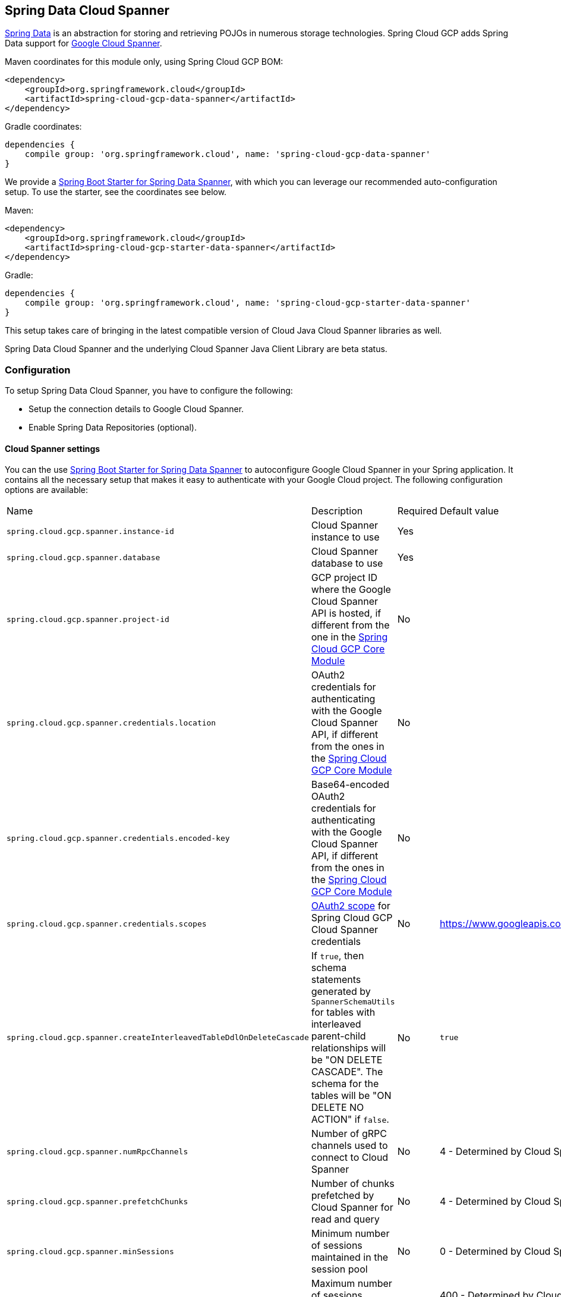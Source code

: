 :spring-data-commons-ref: https://docs.spring.io/spring-data/data-commons/docs/current/reference/html

== Spring Data Cloud Spanner

http://projects.spring.io/spring-data/[Spring Data] is an abstraction for storing and retrieving POJOs in numerous storage technologies.
Spring Cloud GCP adds Spring Data support for http://cloud.google.com/spanner/[Google Cloud Spanner].

Maven coordinates for this module only, using Spring Cloud GCP BOM:

[source,xml]
----
<dependency>
    <groupId>org.springframework.cloud</groupId>
    <artifactId>spring-cloud-gcp-data-spanner</artifactId>
</dependency>
----

Gradle coordinates:

[source,indent=0]
----
 dependencies {
     compile group: 'org.springframework.cloud', name: 'spring-cloud-gcp-data-spanner'
 }
----

We provide a link:../spring-cloud-gcp-starters/spring-cloud-gcp-starter-data-spanner[Spring Boot Starter for Spring Data Spanner], with which you can leverage our recommended auto-configuration setup.
To use the starter, see the coordinates see below.


Maven:

[source,xml]
----
<dependency>
    <groupId>org.springframework.cloud</groupId>
    <artifactId>spring-cloud-gcp-starter-data-spanner</artifactId>
</dependency>
----

Gradle:

[source,subs="normal",indent=0]
----
 dependencies {
     compile group: 'org.springframework.cloud', name: 'spring-cloud-gcp-starter-data-spanner'
 }
----

This setup takes care of bringing in the latest compatible version of Cloud Java Cloud Spanner libraries as well.

Spring Data Cloud Spanner and the underlying Cloud Spanner Java Client Library are beta status.

=== Configuration

To setup Spring Data Cloud Spanner, you have to configure the following:

* Setup the connection details to Google Cloud Spanner.
* Enable Spring Data Repositories (optional).

==== Cloud Spanner settings

You can the use link:../spring-cloud-gcp-starters/spring-cloud-gcp-starter-data-spanner[Spring Boot Starter for Spring Data Spanner] to autoconfigure Google Cloud Spanner in your Spring application.
It contains all the necessary setup that makes it easy to authenticate with your Google Cloud project.
The following configuration options are available:

|===
| Name | Description | Required | Default value
| `spring.cloud.gcp.spanner.instance-id` | Cloud Spanner instance to use | Yes |
| `spring.cloud.gcp.spanner.database` |
Cloud Spanner database to use | Yes |
| `spring.cloud.gcp.spanner.project-id` | GCP project ID where the Google Cloud Spanner API is hosted, if different from the one in the <<spring-cloud-gcp-core,Spring Cloud GCP Core Module>>
| No |
| `spring.cloud.gcp.spanner.credentials.location` | OAuth2 credentials for authenticating with the
Google Cloud Spanner API, if different from the ones in the
<<spring-cloud-gcp-core,Spring Cloud GCP Core Module>> | No |
| `spring.cloud.gcp.spanner.credentials.encoded-key` | Base64-encoded OAuth2 credentials for authenticating with the
Google Cloud Spanner API, if different from the ones in the
<<spring-cloud-gcp-core,Spring Cloud GCP Core Module>> | No |
| `spring.cloud.gcp.spanner.credentials.scopes` |
https://developers.google.com/identity/protocols/googlescopes[OAuth2 scope] for Spring Cloud GCP
Cloud Spanner credentials | No | https://www.googleapis.com/auth/spanner.data
| `spring.cloud.gcp.spanner.createInterleavedTableDdlOnDeleteCascade` | If `true`, then schema statements generated by `SpannerSchemaUtils` for tables with interleaved parent-child relationships will be "ON DELETE CASCADE".
The schema for the tables will be "ON DELETE NO ACTION" if `false`. | No | `true`
| `spring.cloud.gcp.spanner.numRpcChannels` | Number of gRPC channels used to connect to Cloud Spanner | No | 4 - Determined by Cloud Spanner client library
| `spring.cloud.gcp.spanner.prefetchChunks` | Number of chunks prefetched by Cloud Spanner for read and query | No | 4 - Determined by Cloud Spanner client library
| `spring.cloud.gcp.spanner.minSessions` | Minimum number of sessions maintained in the session pool | No | 0 - Determined by Cloud Spanner client library
| `spring.cloud.gcp.spanner.maxSessions` | Maximum number of sessions session pool can have | No | 400 - Determined by Cloud Spanner client library
| `spring.cloud.gcp.spanner.maxIdleSessions` | Maximum number of idle sessions session pool will maintain | No | 0 - Determined by Cloud Spanner client library
| `spring.cloud.gcp.spanner.writeSessionsFraction` | Fraction of sessions to be kept prepared for write transactions | No | 0.2 - Determined by Cloud Spanner client library
| `spring.cloud.gcp.spanner.keepAliveIntervalMinutes` | How long to keep idle sessions alive | No | 30 - Determined by Cloud Spanner client library
|===

==== Repository settings

Spring Data Repositories can be configured via the `@EnableSpannerRepositories` annotation on your main `@Configuration` class.
With our Spring Boot Starter for Spring Data Cloud Spanner, `@EnableSpannerRepositories` is automatically added.
It is not required to add it to any other class, unless there is a need to override finer grain configuration parameters provided by https://github.com/spring-cloud/spring-cloud-gcp/blob/master/spring-cloud-gcp-data-spanner/src/main/java/org/springframework/cloud/gcp/data/spanner/repository/config/EnableSpannerRepositories.java[`@EnableSpannerRepositories`].

==== Autoconfiguration

Our Spring Boot autoconfiguration creates the following beans available in the Spring application context:

- an instance of `SpannerTemplate`
- an instance of `SpannerDatabaseAdminTemplate` for generating table schemas from object hierarchies and creating and deleting tables and databases
- an instance of all user-defined repositories extending `SpannerRepository`, `CrudRepository`, `PagingAndSortingRepository`, when repositories are enabled
- an instance of `DatabaseClient` from the Google Cloud Java Client for Spanner, for convenience and lower level API access


=== Object Mapping

Spring Data Cloud Spanner allows you to map domain POJOs to Cloud Spanner tables via annotations:

[source,java,indent=0]
----
 @Table(name = "traders")
 public class Trader {

 	@PrimaryKey
 	@Column(name = "trader_id")
 	String traderId;

 	String firstName;

 	String lastName;

 	@NotMapped
 	Double temporaryNumber;
 }
----

Spring Data Cloud Spanner will ignore any property annotated with `@NotMapped`.
These properties will not be written to or read from Spanner.

==== Constructors

Simple constructors are supported on POJOs.
The constructor arguments can be a subset of the persistent properties.
Every constructor argument needs to have the same name and type as a persistent property on the entity and the constructor should set the property from the given argument.
Arguments that are not directly set to properties are not supported.

[source,java,indent=0]
----
 @Table(name = "traders")
 public class Trader {
 	@PrimaryKey
 	@Column(name = "trader_id")
 	String traderId;

 	String firstName;

 	String lastName;

 	@NotMapped
 	Double temporaryNumber;

 	public Trader(String traderId, String firstName) {
 	    this.traderId = traderId;
  	    this.firstName = firstName;
 	}
 }
----


==== Table

The `@Table` annotation can provide the name of the Cloud Spanner table that stores instances of the annotated class, one per row.
This annotation is optional, and if not given, the name of the table is inferred from the class name with the first character uncapitalized.

===== SpEL expressions for table names

In some cases, you might want the `@Table` table name to be determined dynamically.
To do that, you can use https://docs.spring.io/spring/docs/current/spring-framework-reference/core.html#expressions[Spring Expression Language].

For example:

[source, java,indent=0]
----

 @Table(name = "trades_#{tableNameSuffix}")
 public class Trade {
	// ...
 }
----

The table name will be resolved only if the `tableNameSuffix` value/bean in the Spring application context is defined.
For example, if `tableNameSuffix` has the value "123", the table name will resolve to `trades_123`.

==== Primary Keys

For a simple table, you may only have a primary key consisting of a single column.
Even in that case, the `@PrimaryKey` annotation is required.
`@PrimaryKey` identifies the one or more ID properties corresponding to the primary key.

Spanner has first class support for composite primary keys of multiple columns.
You have to annotate all of your POJO's fields that the primary key consists of with `@PrimaryKey` as below:

[source,java,indent=0]
----
 @Table(name = "trades")
 public class Trade {
 	@PrimaryKey(keyOrder = 2)
 	@Column(name = "trade_id")
 	private String tradeId;

 	@PrimaryKey(keyOrder = 1)
 	@Column(name = "trader_id")
 	private String traderId;

 	private String action;

 	private Double price;

 	private Double shares;

 	private String symbol;
 }
----

The `keyOrder` parameter of `@PrimaryKey` identifies the properties corresponding to the primary key columns in order, starting with 1 and increasing consecutively.
Order is important and must reflect the order defined in the Cloud Spanner schema.
In our example the DDL to create the table and its primary key is as follows:

[source,sql]
----
CREATE TABLE trades (
    trader_id STRING(MAX),
    trade_id STRING(MAX),
    action STRING(15),
    symbol STRING(10),
    price FLOAT64,
    shares FLOAT64
) PRIMARY KEY (trader_id, trade_id)
----

Spanner does not have automatic ID generation.
For most use-cases, sequential IDs should be used with caution to avoid creating data hotspots in the system.
Read https://cloud.google.com/spanner/docs/schema-and-data-model#primary_keys[Spanner Primary Keys documentation] for a better understanding of primary keys and recommended practices.


==== Columns

All accessible properties on POJOs are automatically recognized as a Cloud Spanner column.
Column naming is generated by the `PropertyNameFieldNamingStrategy` by default defined on the `SpannerMappingContext` bean.
The `@Column` annotation optionally provides a different column name than that of the property and some other settings:

- `name` is the optional name of the column
- `spannerTypeMaxLength` specifies for `STRING` and `BYTES` columns the maximum length.
This setting is only used when generating DDL schema statements based on domain types.
- `nullable` specifies if the column is created as `NOT NULL`.
This setting is only used when generating DDL schema statements based on domain types.
- `spannerType` is the Cloud Spanner column type you can optionally specify.
If this is not specified then a compatible column type is inferred from the Java property type.


==== Embedded Objects

If an object of type `B` is embedded as a property of `A`, then the columns of `B` will be saved in the same Cloud Spanner table as those of `A`.

If `B` has primary key columns, those columns will be included in the primary key of `A`. `B` can also have embedded properties.
Embedding allows reuse of columns between multiple entities, and can be useful for implementing parent-child situations, because Cloud Spanner requires child tables to include the key columns of their parents.

For example:

[source,java,indent=0]
----
 class X {
   @PrimaryKey
   String grandParentId;

   long age;
 }

 class A {
   @PrimaryKey
   @Embedded
   X grandParent;

   @PrimaryKey(keyOrder = 2)
   String parentId;

   String value;
 }

 @Table(name = "items")
 class B {
   @PrimaryKey
   @Embedded
   A parent;

   @PrimaryKey(keyOrder = 2)
   String id;

   @Column(name = "child_value")
   String value;
 }
----

Entities of `B` can be stored in a table defined as:

[source,sql]
----
CREATE TABLE items (
    grandParentId STRING(MAX),
    parentId STRING(MAX),
    id STRING(MAX),
    value STRING(MAX),
    child_value STRING(MAX),
    age INT64
) PRIMARY KEY (grandParentId, parentId, id)
----

Note that embedded properties' column names must all be unique.


==== Relationships

Spring Data Cloud Spanner supports parent-child relationships using the Cloud Spanner https://cloud.google.com/spanner/docs/schema-and-data-model#creating-interleaved-tables[parent-child interleaved table mechanism].
Cloud Spanner interleaved tables enforce the one-to-many relationship and provide efficient queries and operations on entities of a single domain parent entity.
These relationships can be up to 7 levels deep.
Cloud Spanner also provides automatic cascading delete or enforces the deletion of child entities before parents.

While one-to-one and many-to-many relationships can be implemented in Cloud Spanner and Spring Data Cloud Spanner using constructs of interleaved parent-child tables, only the parent-child relationship is natively supported.
Cloud Spanner does not support the foreign key constraint, though the parent-child key constraint enforces a similar requirement when used with interleaved tables.

For example, the following Java entities:

[source,java,indent=0]
----
 @Table(name = "Singers")
 class Singer {
   @PrimaryKey
   long SingerId;

   String FirstName;

   String LastName;

   byte[] SingerInfo;

   @Interleaved
   List<Album> albums;
 }

 @Table(name = "Albums")
 class Album {
   @PrimaryKey
   long SingerId;

   @PrimaryKey(keyOrder = 2)
   long AlbumId;

   String AlbumTitle;
 }
----

These classes can correspond to an existing pair of interleaved tables.
The `@Interleaved` annotation may be applied to `Collection` properties and the inner type is resolved as the child entity type.
The schema needed to create them can also be generated using the `SpannerSchemaUtils` and executed using the `SpannerDatabaseAdminTemplate`:

[source,java,indent=0]
----

 @Autowired
 SpannerSchemaUtils schemaUtils;

 @Autowired
 SpannerDatabaseAdminTemplate databaseAdmin;
 ...

 // Get the create statmenets for all tables in the table structure rooted at Singer
 List<String> createStrings = this.schemaUtils.getCreateTableDdlStringsForInterleavedHierarchy(Singer.class);

 // Create the tables and also create the database if necessary
 this.databaseAdmin.executeDdlStrings(createStrings, true);
----

The `createStrings` list contains table schema statements using column names and types compatible with the provided Java type and any resolved child relationship types contained within based on the configured custom converters.

[source,sql]
----
CREATE TABLE Singers (
  SingerId   INT64 NOT NULL,
  FirstName  STRING(1024),
  LastName   STRING(1024),
  SingerInfo BYTES(MAX),
) PRIMARY KEY (SingerId);

CREATE TABLE Albums (
  SingerId     INT64 NOT NULL,
  AlbumId      INT64 NOT NULL,
  AlbumTitle   STRING(MAX),
) PRIMARY KEY (SingerId, AlbumId),
  INTERLEAVE IN PARENT Singers ON DELETE CASCADE;
----

The `ON DELETE CASCADE` clause indicates that Cloud Spanner will delete all Albums of a singer if the Singer is deleted.
The alternative is `ON DELETE NO ACTION`, where a Singer cannot be deleted until all of its Albums have already been deleted.
When using `SpannerSchemaUtils` to generate the schema strings, the `spring.cloud.gcp.spanner.createInterleavedTableDdlOnDeleteCascade` boolean setting determines if these schema are generated as `ON DELETE CASCADE` for `true` and `ON DELETE NO ACTION` for `false`.

Cloud Spanner restricts these relationships to 7 child layers.
A table may have multiple child tables.

On updating or inserting an object to Cloud Spanner, all of its referenced children objects are also updated or inserted in the same request, respectively.
On read, all of the interleaved child rows are also all read.

==== Supported Types

Spring Data Cloud Spanner natively supports the following types for regular fields but also utilizes custom converters (detailed in following sections) and dozens of pre-defined Spring Data custom converters to handle other common Java types.

Natively supported types:

* `com.google.cloud.ByteArray`
* `com.google.cloud.Date`
* `com.google.cloud.Timestamp`
* `java.lang.Boolean`, `boolean`
* `java.lang.Double`, `double`
* `java.lang.Long`, `long`
* `java.lang.Integer`, `int`
* `java.lang.String`
* `double[]`
* `long[]`
* `boolean[]`
* `java.util.Date`
* `java.util.Instant`
* `java.sql.Date`


==== Lists

Spanner supports `ARRAY` types for columns.
`ARRAY` columns are mapped to `List` fields in POJOS.

Example:

[source,java]
----
List<Double> curve;
----

The types inside the lists can be any singular property type.

==== Lists of Structs

Cloud Spanner queries can https://cloud.google.com/spanner/docs/query-syntax#using-structs-with-select[construct STRUCT values] that appear as columns in the result.
Cloud Spanner requires STRUCT values appear in ARRAYs at the root level: `SELECT ARRAY(SELECT STRUCT(1 as val1, 2 as val2)) as pair FROM Users`.

Spring Data Cloud Spanner will attempt to read the column STRUCT values into a property that is an `Iterable` of an entity type compatible with the schema of the column STRUCT value.


For the previous array-select example, the following property can be mapped with the constructed `ARRAY<STRUCT>` column: `List<TwoInts> pair;` where the `TwoInts` type is defined:

[source, java, indent=0]
----
 class TwoInts {

   int val1;

   int val2;
 }
----

==== Custom types

Custom converters can be used to extend the type support for user defined types.

. Converters need to implement the `org.springframework.core.convert.converter.Converter` interface in both directions.
. The user defined type needs to be mapped to one of the basic types supported by Spanner:

* `com.google.cloud.ByteArray`
* `com.google.cloud.Date`
* `com.google.cloud.Timestamp`
* `java.lang.Boolean`, `boolean`
* `java.lang.Double`, `double`
* `java.lang.Long`, `long`
* `java.lang.String`
* `double[]`
* `long[]`
* `boolean[]`
* `enum` types

. An instance of both Converters needs to be passed to a `ConverterAwareMappingSpannerEntityProcessor`, which then has to be made available as a `@Bean` for `SpannerEntityProcessor`.

For example:

We would like to have a field of type `Person` on our `Trade` POJO:
[source, java,indent=0]
----

 @Table(name = "trades")
 public class Trade {
   //...
   Person person;
   //...
 }
----

Where Person is a simple class:

[source, java, indent=0]
----
 public class Person {

   public String firstName;
   public String lastName;

 }
----

We have to define the two converters:

[source, java]
----
  public class PersonWriteConverter implements Converter<Person, String> {

    @Override
    public String convert(Person person) {
      return person.firstName + " " + person.lastName;
    }
  }

  public class PersonReadConverter implements Converter<String, Person> {

    @Override
    public Person convert(String s) {
      Person person = new Person();
      person.firstName = s.split(" ")[0];
      person.lastName = s.split(" ")[1];
      return person;
    }
  }
----

That will be configured in our `@Configuration` file:

[source, java, indent=0]
----
 @Configuration
 public class ConverterConfiguration {

 	@Bean
 	public SpannerEntityProcessor spannerEntityProcessor(SpannerMappingContext spannerMappingContext) {
	 	return new ConverterAwareMappingSpannerEntityProcessor(spannerMappingContext,
	 			Arrays.asList(new PersonWriteConverter()),
	 			Arrays.asList(new PersonReadConverter()));
	 }
 }
----

==== Custom Converter for Struct Array Columns
If a `Converter<Struct, A>` is provided, then properties of type `List<A>` can be used in your entity types.


=== Spanner Operations & Template

`SpannerOperations` and its implementation, `SpannerTemplate`, provides the Template pattern familiar to Spring developers.
It provides:

 - Resource management
 - One-stop-shop to Spanner operations with the Spring Data POJO mapping and conversion features
 - Exception conversion

Using the `autoconfigure` provided by our Spring Boot Starter for Spanner, your Spring application context will contain a fully configured `SpannerTemplate` object that you can easily autowire in your application:

[source,java,indent=0]
----
 @SpringBootApplication
 public class SpannerTemplateExample {

	@Autowired
 	SpannerTemplate spannerTemplate;

 	public void doSomething() {
 		this.spannerTemplate.delete(Trade.class, KeySet.all());
 		//...
 		Trade t = new Trade();
 		//...
 		this.spannerTemplate.insert(t);
 		//...
 		List<Trade> tradesByAction = spannerTemplate.findAll(Trade.class);
 		//...
 	}
 }
----

The Template API provides convenience methods for:

- https://cloud.google.com/spanner/docs/reads[Reads], and by providing SpannerReadOptions and
SpannerQueryOptions
   ** Stale read
   ** Read with secondary indices
   ** Read with limits and offsets
   ** Read with sorting
- https://cloud.google.com/spanner/docs/reads#execute_a_query[Queries]
- DML operations (delete, insert, update, upsert)
- Partial reads
   ** You can define a set of columns to be read into your entity
- Partial writes
   ** Persist only a few properties from your entity
- Read-only transactions
- Locking read-write transactions

==== SQL Query

Cloud Spanner has SQL support for running read-only queries.
All the query related methods start with `query` on `SpannerTemplate`.
Using `SpannerTemplate` you can execute SQL queries that map to POJOs:

[source,java]
----
List<Trade> trades = this.spannerTemplate.query(Trade.class, Statement.of("SELECT * FROM trades"));
----

==== Read

Spanner exposes a https://cloud.google.com/spanner/docs/reads[Read API] for reading single row or multiple rows in a table or in a secondary index.

Using `SpannerTemplate` you can execute reads, for example:

[source,java]
----
List<Trade> trades = this.spannerTemplate.readAll(Trade.class);
----

Main benefit of reads over queries is reading multiple rows of a certain pattern of keys is much easier using the features of the https://github.com/GoogleCloudPlatform/google-cloud-java/blob/master/google-cloud-spanner/src/main/java/com/google/cloud/spanner/KeySet.java[`KeySet`] class.


==== Advanced reads

===== Stale read

All reads and queries are *strong reads* by default.
A *strong read* is a read at a current timestamp and is guaranteed to see all data that has been committed up until the start of this read.
A *stale read* on the other hand is read at a timestamp in the past.
Cloud Spanner allows you to determine how current the data should be when you read data.
With `SpannerTemplate` you can specify the `Timestamp` by setting it on `SpannerQueryOptions` or `SpannerReadOptions` to the appropriate read or query methods:

Reads:

[source,java]
----
// a read with options:
SpannerReadOptions spannerReadOptions = new SpannerReadOptions().setTimestamp(Timestamp.now());
List<Trade> trades = this.spannerTemplate.readAll(Trade.class, spannerReadOptions);
----

Queries:

[source,java]
----
// a query with options:
SpannerQueryOptions spannerQueryOptions = new SpannerQueryOptions().setTimestamp(Timestamp.now());
List<Trade> trades = this.spannerTemplate.query(Trade.class, Statement.of("SELECT * FROM trades"), spannerQueryOptions);
----


===== Read from a secondary index

Using a https://cloud.google.com/spanner/docs/secondary-indexes[secondary index] is available for Reads via the Template API and it is also implicitly available via SQL for Queries.

The following shows how to read rows from a table using a https://cloud.google.com/spanner/docs/secondary-indexes[secondary index] simply by setting `index` on `SpannerReadOptions`:

[source,java]
----
SpannerReadOptions spannerReadOptions = new SpannerReadOptions().setIndex("TradesByTrader");
List<Trade> trades = this.spannerTemplate.readAll(Trade.class, spannerReadOptions);
----


===== Read with offsets and limits

Limits and offsets are only supported by Queries.
The following will get only the first two rows of the query:

[source,java]
----
SpannerQueryOptions spannerQueryOptions = new SpannerQueryOptions().setLimit(2).setOffset(3);
List<Trade> trades = this.spannerTemplate.query(Trade.class, Statement.of("SELECT * FROM trades"), spannerQueryOptions);
----

Note that the above is equivalent of executing `SELECT * FROM trades LIMIT 2 OFFSET 3`.

===== Sorting

Reads by keys do not support sorting.
However, queries on the Template API support sorting through standard SQL and also via Spring Data Sort API:

[source,java]
----
List<Trade> trades = this.spannerTemplate.queryAll(Trade.class, Sort.by("action"));
----

If the provided sorted field name is that of a property of the domain type, then the column name corresponding to that property will be used in the query.
Otherwise, the given field name is assumed to be the name of the column in the Cloud Spanner table.
Sorting on columns of Cloud Spanner types STRING and BYTES can be done while ignoring case:

[source,java]
----
Sort.by(Order.desc("action").ignoreCase())
----

===== Partial read

Partial read is only possible when using Queries.
In case the rows returned by the query have fewer columns than the entity that it will be mapped to, Spring Data will map the returned columns only.
This setting also applies to nested structs and their corresponding nested POJO properties.

[source,java]
----
List<Trade> trades = this.spannerTemplate.query(Trade.class, Statement.of("SELECT action, symbol FROM trades"),
    new SpannerQueryOptions().setAllowMissingResultSetColumns(true));
----

If the setting is set to `false`, then an exception will be thrown if there are missing columns in the query result.

===== Summary of options for Query vs Read

|===
| Feature | Query supports it | Read supports it
| SQL  | yes | no
| Partial read | yes | no
| Limits | yes | no
| Offsets | yes | no
| Secondary index | yes | yes
| Read using index range | no | yes
| Sorting | yes | no
|===

==== Write / Update

The write methods of `SpannerOperations` accept a POJO and writes all of its properties to Spanner.
The corresponding Spanner table and entity metadata is obtained from the given object's actual type.

If a POJO was retrieved from Spanner and its primary key properties values were changed and then written or updated, the operation will occur as if against a row with the new primary key values.
The row with the original primary key values will not be affected.

===== Insert

The `insert` method of `SpannerOperations` accepts a POJO and writes all of its properties to Spanner, which means the operation will fail if a row with the POJO's primary key already exists in the table.

[source, java, indent=0]
----
 Trade t = new Trade();
 this.spannerTemplate.insert(t);
----

===== Update

The `update` method of `SpannerOperations` accepts a POJO and writes all of its properties to Spanner, which means the operation will fail if the POJO's primary key does not already exist in the table.

[source, java, indent=0]
----
 // t was retrieved from a previous operation
 this.spannerTemplate.update(t);
----

===== Upsert

The `upsert` method of `SpannerOperations` accepts a POJO and writes all of its properties to Spanner using update-or-insert.

[source, java, indent=0]
----
 // t was retrieved from a previous operation or it's new
 this.spannerTemplate.upsert(t);
----

===== Partial Update

The update methods of `SpannerOperations` operate by default on all properties within the given object, but also accept `String[]` and `Optional<Set<String>>` of column names.
If the `Optional` of set of column names is empty, then all columns are written to Spanner.
However, if the Optional is occupied by an empty set, then no columns will be written.


[source, java, indent=0]
----
 // t was retrieved from a previous operation or it's new
 this.spannerTemplate.update(t, "symbol", "action");
----

==== DML

DML statements can be executed using `SpannerOperations.executeDmlStatement`.
Inserts, updates, and deletions can affect any number of rows and entities.


==== Transactions

`SpannerOperations` provides methods to run `java.util.Function` objects within a single transaction while making available the read and write methods from `SpannerOperations`.

===== Read/Write Transaction

Read and write transactions are provided by `SpannerOperations` via the `performReadWriteTransaction` method:

[source,java,indent=0]
----

 @Autowired
 SpannerOperations mySpannerOperations;

 public String doWorkInsideTransaction() {
   return mySpannerOperations.performReadWriteTransaction(
     transActionSpannerOperations -> {
       // Work with transActionSpannerOperations here.
       // It is also a SpannerOperations object.

       return "transaction completed";
     }
   );
 }
----

The `performReadWriteTransaction` method accepts a `Function` that is provided an instance of a `SpannerOperations` object.
The final returned value and type of the function is determined by the user.
You can use this object just as you would a regular `SpannerOperations` with a few exceptions:

- Its read functionality cannot perform stale reads, because all reads and writes happen at the single point in time of the transaction.
- It cannot perform sub-transactions via `performReadWriteTransaction` or `performReadOnlyTransaction`.

As these read-write transactions are locking, it is recommended that you use the `performReadOnlyTransaction` if your function does not perform any writes.

===== Read-only Transaction

The `performReadOnlyTransaction` method is used to perform read-only transactions using a `SpannerOperations`:

[source,java, indent=0]
----

 @Autowired
 SpannerOperations mySpannerOperations;

 public String doWorkInsideTransaction() {
   return mySpannerOperations.performReadOnlyTransaction(
     transActionSpannerOperations -> {
       // Work with transActionSpannerOperations here.
       // It is also a SpannerOperations object.

       return "transaction completed";
     }
   );
 }
----

The `performReadOnlyTransaction` method accepts a `Function` that is provided an instance of a
`SpannerOperations` object.
This method also accepts a `ReadOptions` object, but the only attribute used is the timestamp used to determine the snapshot in time to perform the reads in the transaction.
If the timestamp is not set in the read options the transaction is run against the current state of the database.
The final returned value and type of the function is determined by the user.
You can use this object just as you would a regular `SpannerOperations` with
a few exceptions:

- Its read functionality cannot perform stale reads, because all reads happen at the single point in time of the transaction.
- It cannot perform sub-transactions via `performReadWriteTransaction` or `performReadOnlyTransaction`
- It cannot perform any write operations.

Because read-only transactions are non-locking and can be performed on points in time in the past, these are recommended for functions that do not perform write operations.

===== Declarative Transactions with @Transactional Annotation

This feature requires a bean of `SpannerTransactionManager`, which is provided when using `spring-cloud-gcp-starter-data-spanner`.

`SpannerTemplate` and `SpannerRepository` support running methods with the `@Transactional` [annotation](https://docs.spring.io/spring/docs/current/spring-framework-reference/data-access.html#transaction-declarative) as transactions.
If a method annotated with `@Transactional` calls another method also annotated, then both methods will work within the same transaction.
`performReadOnlyTransaction` and `performReadWriteTransaction` cannot be used in `@Transactional` annotated methods because Cloud Spanner does not support transactions within transactions.

==== DML Statements

`SpannerTemplate` supports [DML](https://cloud.google.com/spanner/docs/dml-tasks) `Statements`.
DML statements can be executed in transactions via `performReadWriteTransaction` or using the `@Transactional` annotation.

When DML statements are executed outside of transactions, they are executed in [partitioned-mode](https://cloud.google.com/spanner/docs/dml-tasks#partitioned-dml).

=== Repositories

{spring-data-commons-ref}/#repositories[Spring Data Repositories] are a powerful abstraction that can save you a lot of boilerplate code.

For example:

[source,java,indent=0]
----
 public interface TraderRepository extends SpannerRepository<Trader, String> {
 }
----

Spring Data generates a working implementation of the specified interface, which can be conveniently autowired into an application.

The `Trader` type parameter to `SpannerRepository` refers to the underlying domain type.
The second type parameter, `String` in this case, refers to the type of the key of the domain type.


For POJOs with a composite primary key, this ID type parameter can be any descendant of `Object[]` compatible with all primary key properties, any descendant of `Iterable`, or `com.google.cloud.spanner.Key`.
If the domain POJO type only has a single primary key column, then the primary key property type can be used or the `Key` type.

For example in case of Trades, that belong to a Trader, `TradeRepository` would look like this:

[source,java,indent=0]
----
 public interface TradeRepository extends SpannerRepository<Trade, String[]> {

 }
----

[source,java,indent=0]
----
 public class MyApplication {

 	@Autowired
 	SpannerTemplate spannerTemplate;

 	@Autowired
 	StudentRepository studentRepository;

 	public void demo() {

 		this.tradeRepository.deleteAll();
 		String traderId = "demo_trader";
 		Trade t = new Trade();
 		t.symbol = stock;
 		t.action = action;
 		t.traderId = traderId;
 		t.price = 100.0;
 		t.shares = 12345.6;
 		this.spannerTemplate.insert(t);

 		Iterable<Trade> allTrades = this.tradeRepository.findAll();

 		int count = this.tradeRepository.countByAction("BUY");

 	}
 }

----

==== CRUD Repository

`CrudRepository` methods work as expected, with one thing Spanner specific: the `save` and `saveAll` methods work as update-or-insert.

==== Paging and Sorting Repository

You can also use `PagingAndSortingRepository` with Spanner Spring Data.
The sorting and pageable `findAll` methods available from this interface operate on the current state of the Spanner database.
As a result, beware that the state of the database (and the results) might change when moving page to page.

==== Spanner Repository

The `SpannerRepository` extends the `PagingAndSortingRepository`, but adds the read-only and the read-write transaction functionality provided by Spanner.
These transactions work very similarly to those of `SpannerOperations`, but is specific to the repository's domain type and provides repository functions instead of template functions.

For example, this is a read-write transaction:

[source,java,indent=0]
----

 @Autowired
 SpannerRepository myRepo;

 public String doWorkInsideTransaction() {
   return myRepo.performReadOnlyTransaction(
     transactionSpannerRepo -> {
       // Work with the single-transaction transactionSpannerRepo here.
       // This is a SpannerRepository object.

       return "transaction completed";
     }
   );
 }
----

When creating custom repositories for your own domain types and query methods, you can extend `SpannerRepository` to access Cloud Spanner-specific features as well as all features from `PagingAndSortingRepository` and `CrudRepository`.

=== Query Methods

`SpannerRepository` supports Query Methods.
Described in the following sections, these are methods residing in your custom repository interfaces of which implementations are generated based on their names and annotations.
Query Methods can read, write, and delete entities in Cloud Spanner.
Parameters to these methods can be any Cloud Spanner data type supported directly or via custom configured converters.
Parameters can also be of type `Struct` or POJOs.
If a POJO is given as a parameter, it will be converted to a `Struct` with the same type-conversion logic as used to create write mutations.
Comparisons using Struct parameters are limited to https://cloud.google.com/spanner/docs/data-types#limited-comparisons-for-struct[what is available with Cloud Spanner].


==== Query methods by convention

[source, java, indent=0]
----
 public interface TradeRepository extends SpannerRepository<Trade, String[]> {
     List<Trade> findByAction(String action);

	 int countByAction(String action);

 	// Named methods are powerful, but can get unwieldy
 	List<Trade> findTop3DistinctByActionAndSymbolIgnoreCaseOrTraderIdOrderBySymbolDesc(
   			String action, String symbol, String traderId);
 }
----

In the example above, the {spring-data-commons-ref}/#repositories.query-methods[query methods] in `TradeRepository` are generated based on the name of the methods, using the {spring-data-commons-ref}#repositories.query-methods.query-creation[Spring Data Query creation naming convention].

`List<Trade> findByAction(String action)` would translate to a `SELECT * FROM trades WHERE action = ?`.

The function `List<Trade> findTop3DistinctByActionAndSymbolIgnoreCaseOrTraderIdOrderBySymbolDesc(String action, String symbol, String traderId);` will be translated as the equivalent of this SQL query:

[source, sql]
----
SELECT DISTINCT * FROM trades
WHERE ACTION = ? AND LOWER(SYMBOL) = LOWER(?) AND TRADER_ID = ?
ORDER BY SYMBOL DESC
LIMIT 3
----

The following filter options are supported:

* Equality
* Greater than or equals
* Greater than
* Less than or equals
* Less than
* Is null
* Is not null
* Is true
* Is false
* Like a string
* Not like a string
* Contains a string
* Not contains a string

Note that the phrase `SymbolIgnoreCase` is translated to `LOWER(SYMBOL) = LOWER(?)` indicating a non-case-sensitive matching.
The `IgnoreCase` phrase may only be appended to fields that correspond to columns of type STRING or BYTES.
The Spring Data "AllIgnoreCase" phrase appended at the end of the method name is not supported.

The `Like` or `NotLike` naming conventions:
[source, java]
----
List<Trade> findBySymbolLike(String symbolFragment);
----
The param `symbolFragment` can contain https://cloud.google.com/spanner/docs/functions-and-operators#comparison-operators[wildcard characters] for string matching such as `_` and `%`.

The `Contains` and `NotContains` naming conventions:
[source, java]
----
List<Trade> findBySymbolContains(String symbolFragment);
----
The param `symbolFragment` is a https://cloud.google.com/spanner/docs/functions-and-operators#regexp_contains[regular expression] that is checked for occurrences.

Delete queries are also supported.
For example, query methods such as `deleteByAction` or `removeByAction` delete entities found by `findByAction`.
The delete operation happens in a single transaction.

Delete queries can have the following return types:
* An integer type that is the number of entities deleted
* A collection of entities that were deleted
* `void`

==== Custom SQL/DML query methods

The example above for `List<Trade> fetchByActionNamedQuery(String action)` does not match the {spring-data-commons-ref}#repositories.query-methods.query-creation[Spring Data Query creation naming convention], so we have to map a parametrized Spanner SQL query to it.

The SQL query for the method can be mapped to repository methods in one of two ways:

 * `namedQueries` properties file
 * using the `@Query` annotation

The names of the tags of the SQL correspond to the `@Param` annotated names of the method parameters.

Custom SQL query methods can accept a single `Sort` or `Pageable` parameter that is applied on top of any sorting or paging in the SQL:

[source, java]
----
	@Query("SELECT * FROM trades ORDER BY action DESC")
	List<Trade> sortedTrades(Pageable pageable);

	@Query("SELECT * FROM trades ORDER BY action DESC LIMIT 1")
 	Trade sortedTopTrade(Pageable pageable);

----

This can be used:

[source, java]
----
	List<Trade> customSortedTrades = tradeRepository.sortedTrades(PageRequest
  				.of(2, 2, org.springframework.data.domain.Sort.by(Order.asc("id"))));
----

The results would be sorted by "id" in ascending order.

Your query method can also return non-entity types:
[source, java]
----
  	@Query("SELECT COUNT(1) FROM trades WHERE action = @action")
  	int countByActionQuery(String action);

  	@Query("SELECT EXISTS(SELECT COUNT(1) FROM trades WHERE action = @action)")
  	boolean existsByActionQuery(String action);

  	@Query("SELECT action FROM trades WHERE action = @action LIMIT 1")
  	String getFirstString(@Param("action") String action);

  	@Query("SELECT action FROM trades WHERE action = @action")
  	List<String> getFirstStringList(@Param("action") String action);
----

DML statements can also be executed by query methods, but the only possible return value is a `long` representing the number of affected rows.
The `dmlStatement` boolean setting must be set on `@Query` to indicate that the query method is executed as a DML statement.

[source, java]
----
  	@Query(value = "DELETE FROM trades WHERE action = @action", dmlStatement = true)
  	long deleteByActionQuery(String action);
----

===== Query methods with named queries properties

By default, the `namedQueriesLocation` attribute on `@EnableSpannerRepositories` points to the `META-INF/spanner-named-queries.properties` file.
You can specify the query for a method in the properties file by providing the SQL as the value for the "interface.method" property:

[source, properties]
----
Trade.fetchByActionNamedQuery=SELECT * FROM trades WHERE trades.action = @tag0
----

[source, java, indent=0]
----
 public interface TradeRepository extends SpannerRepository<Trade, String[]> {
 	// This method uses the query from the properties file instead of one generated based on name.
 	List<Trade> fetchByActionNamedQuery(@Param("tag0") String action);
 }
----
===== Query methods with annotation

Using the `@Query` annotation:

[source, java, indent=0]
----
 public interface TradeRepository extends SpannerRepository<Trade, String[]> {
     @Query("SELECT * FROM trades WHERE trades.action = @tag0")
     List<Trade> fetchByActionNamedQuery(@Param("tag0") String action);
 }
----

Table names can be used directly.
For example, "trades" in the above example.
Alternatively, table names can be resolved from the `@Table` annotation on domain classes as well.
In this case, the query should refer to table names with fully qualified class names between `:`
characters: `:fully.qualified.ClassName:`.
A full example would look like:

[source, java]
----
@Query("SELECT * FROM :com.example.Trade: WHERE trades.action = @tag0")
List<Trade> fetchByActionNamedQuery(String action);
----

This allows table names evaluated with SpEL to be used in custom queries.

SpEL can also be used to provide SQL parameters:

[source, java]
----
@Query("SELECT * FROM :com.example.Trade: WHERE trades.action = @tag0
  AND price > #{#priceRadius * -1} AND price < #{#priceRadius * 2}")
List<Trade> fetchByActionNamedQuery(String action, Double priceRadius);
----

==== Projections
Spring Data Spanner supports {spring-data-commons-ref}/#projections[projections].
You can define projection interfaces based on domain types and add query methods that return them in your repository:

[source, java, indent=0]
----
 public interface TradeProjection {

 	String getAction();

 	@Value("#{target.symbol + ' ' + target.action}")
 	String getSymbolAndAction();
 }

 public interface TradeRepository extends SpannerRepository<Trade, Key> {

 	List<Trade> findByTraderId(String traderId);

 	List<TradeProjection> findByAction(String action);

 	@Query("SELECT action, symbol FROM trades WHERE action = @action")
 	List<TradeProjection> findByQuery(String action);
 }
----

Projections can be provided by name-convention-based query methods as well as by custom SQL queries.
If using custom SQL queries, you can further restrict the columns retrieved from Spanner to just those required by the projection to improve performance.

Properties of projection types defined using SpEL use the fixed name `target` for the underlying domain object.
As a result accessing underlying properties take the form `target.<property-name>`.

==== REST Repositories

When running with Spring Boot, repositories can be exposed as REST services by simply adding this dependency to your pom file:
[source,xml]
----
<dependency>
  <groupId>org.springframework.boot</groupId>
  <artifactId>spring-boot-starter-data-rest</artifactId>
</dependency>
----

If you prefer to configure parameters (such as path), you can use `@RepositoryRestResource` annotation:
[source,java,indent=0]
----
 @RepositoryRestResource(collectionResourceRel = "trades", path = "trades")
 public interface TradeRepository extends SpannerRepository<Trade, String[]> {
 }
----

For example, you can retrieve all `Trade` objects in the repository by using `curl \http://<server>:<port>/trades`, or any specific trade via `curl \http://<server>:<port>/trades/<trader_id>,<trade_id>`.

The separator between your primary key components, `id` and `trader_id` in this case, is a comma by default, but can be configured to any string not found in your key values by extending the `SpannerKeyIdConverter` class:

[source,java,indent=0]
----
 @Component
 class MySpecialIdConverter extends SpannerKeyIdConverter {

     @Override
     protected String getUrlIdSeparator() {
         return ":";
     }
 }
----

You can also write trades using `curl -XPOST -H"Content-Type: application/json" -d@test.json \http://<server>:<port>/trades/` where the file `test.json` holds the JSON representation of a `Trade` object.

=== Database and Schema Admin

Databases and tables inside Spanner instances can be created automatically from `SpannerPersistentEntity` objects:

[source,java,indent=0]
----
 @Autowired
 private SpannerSchemaUtils spannerSchemaUtils;

 @Autowired
 private SpannerDatabaseAdminTemplate spannerDatabaseAdminTemplate;

 public void createTable(SpannerPersistentEntity entity) {
 	if(!spannerDatabaseAdminTemplate.tableExists(entity.tableName()){

 	  // The boolean parameter indicates that the database will be created if it does not exist.
 	  spannerDatabaseAdminTemplate.executeDdlStrings(Arrays.asList(
            spannerSchemaUtils.getCreateTableDDLString(entity.getType())), true);
 	}
 }
----

Schemas can be generated for entire object hierarchies with interleaved relationships and composite keys.

=== Sample


A https://github.com/spring-cloud/spring-cloud-gcp/tree/master/spring-cloud-gcp-samples/spring-cloud-gcp-data-spanner-sample[sample application] is available.
